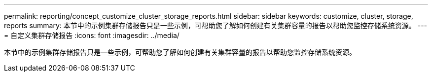 ---
permalink: reporting/concept_customize_cluster_storage_reports.html 
sidebar: sidebar 
keywords: customize, cluster, storage, reports 
summary: 本节中的示例集群存储报告只是一些示例，可帮助您了解如何创建有关集群容量的报告以帮助您监控存储系统资源。 
---
= 自定义集群存储报告
:icons: font
:imagesdir: ../media/


[role="lead"]
本节中的示例集群存储报告只是一些示例，可帮助您了解如何创建有关集群容量的报告以帮助您监控存储系统资源。
